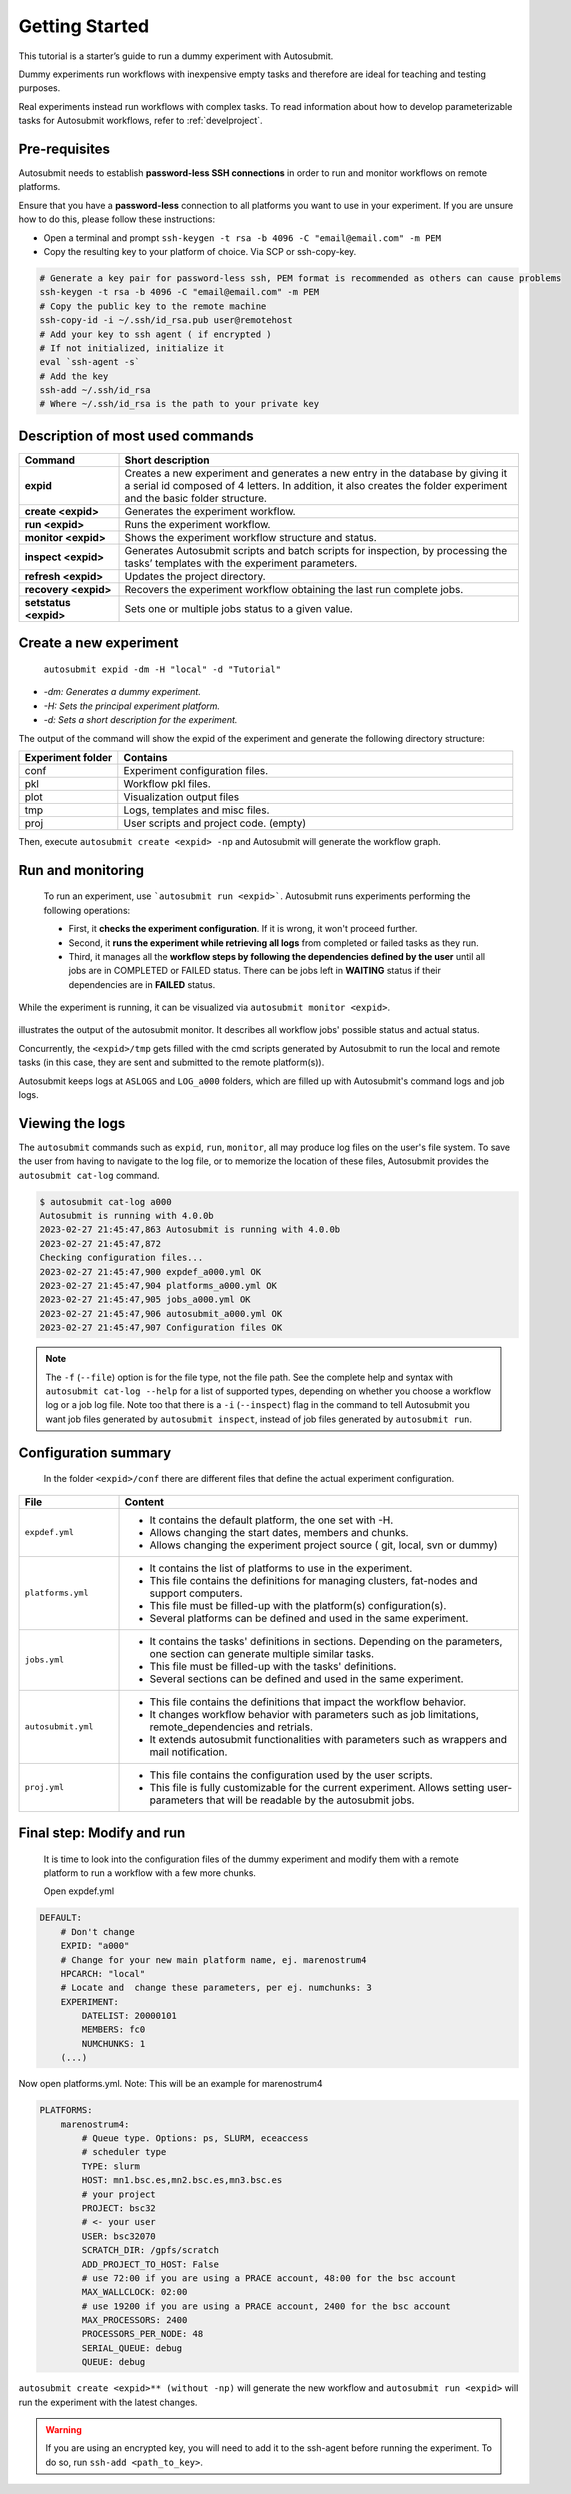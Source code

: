 ===============
Getting Started
===============

This tutorial is a starter’s guide to run a dummy experiment with Autosubmit.

Dummy experiments run workflows with inexpensive empty tasks and therefore are ideal for teaching and testing purposes.

Real experiments instead run workflows with complex tasks. To read information about how to develop parameterizable tasks for Autosubmit workflows, refer to :ref:`develproject`.

.. _Local Platform:

Pre-requisites
==============

Autosubmit needs to establish **password-less SSH connections** in order to run and monitor workflows on remote platforms.

Ensure that you have a **password-less** connection to all platforms you want to use in your experiment. If you are unsure how to do this, please follow these instructions:

- Open a terminal and prompt ``ssh-keygen -t rsa -b 4096 -C "email@email.com" -m PEM``
- Copy the resulting key to your platform of choice. Via SCP or ssh-copy-key.

.. code-block:: bash

        # Generate a key pair for password-less ssh, PEM format is recommended as others can cause problems
        ssh-keygen -t rsa -b 4096 -C "email@email.com" -m PEM
        # Copy the public key to the remote machine
        ssh-copy-id -i ~/.ssh/id_rsa.pub user@remotehost
        # Add your key to ssh agent ( if encrypted )
        # If not initialized, initialize it
        eval `ssh-agent -s`
        # Add the key
        ssh-add ~/.ssh/id_rsa
        # Where ~/.ssh/id_rsa is the path to your private key


Description of most used commands
=================================

.. list-table::
    :header-rows: 1
    :widths: 20 80

    * - Command
      - Short description
    * - **expid**
      - Creates a new experiment and generates a new entry in the database by giving it a serial id composed of 4 letters. In addition, it also creates the folder experiment and the basic folder structure.
    * - **create <expid>**
      - Generates the experiment workflow.
    * - **run <expid>**
      - Runs the experiment workflow.
    * - **monitor <expid>**
      - Shows the experiment workflow structure and status.
    * - **inspect <expid>**
      - Generates Autosubmit scripts and batch scripts for inspection, by processing the tasks’ templates with the experiment parameters.
    * - **refresh <expid>**
      - Updates the project directory.
    * - **recovery <expid>**
      - Recovers the experiment workflow obtaining the last run complete jobs.
    * - **setstatus <expid>**
      - Sets one or multiple jobs status to a given value.


Create a new experiment
=======================

    ``autosubmit expid -dm -H "local" -d "Tutorial"``

- *-dm: Generates a dummy experiment.*
- *-H: Sets the principal experiment platform.*
- *-d: Sets a short description for the experiment.*

The output of the command will show the expid of the experiment and generate the following directory structure:

.. list-table::
    :header-rows: 1
    :widths: 20 80

    * - Experiment folder
      - Contains
    * - conf
      - Experiment configuration files.
    * - pkl
      - Workflow pkl files.
    * - plot
      - Visualization output files
    * - tmp
      - Logs, templates and misc files.
    * - proj
      - User scripts and  project code. (empty)


Then, execute ``autosubmit create <expid> -np`` and Autosubmit will generate the workflow graph.

Run and monitoring
==================

 To run an experiment, use ```autosubmit run <expid>```. Autosubmit runs experiments performing the following operations:

 - First, it **checks the experiment configuration**. If it is wrong, it won't proceed further.
 - Second, it **runs the experiment while retrieving all logs** from completed or failed tasks as they run.
 - Third, it manages all the **workflow steps by following the dependencies defined by the user** until all jobs are in COMPLETED or FAILED status. There can be jobs left in **WAITING** status if their dependencies are in **FAILED** status.

While the experiment is running, it can be visualized via ``autosubmit monitor <expid>``.

.. figure:: dummy.png
   :name: dummy_workflow
   :width: 100%
   :align: center
   :alt: experiment_view

illustrates the output of the autosubmit monitor. It describes all workflow jobs' possible status and actual status.


Concurrently, the ``<expid>/tmp`` gets filled with the cmd scripts generated by Autosubmit to run the local and remote tasks (in this case, they are sent and submitted to the remote platform(s)).

Autosubmit keeps logs at ``ASLOGS`` and ``LOG_a000`` folders, which are filled up with Autosubmit's command logs and job logs.

Viewing the logs
================

The ``autosubmit`` commands such as ``expid``, ``run``, ``monitor``, all may produce
log files on the user's file system. To save the user from having to navigate to the
log file, or to memorize the location of these files, Autosubmit provides the
``autosubmit cat-log`` command.

.. TODO: add a link to complete docs of ``cat-log`` (we must have similar page(s) for each AS sub-command).

.. code-block:: bash

    $ autosubmit cat-log a000
    Autosubmit is running with 4.0.0b
    2023-02-27 21:45:47,863 Autosubmit is running with 4.0.0b
    2023-02-27 21:45:47,872
    Checking configuration files...
    2023-02-27 21:45:47,900 expdef_a000.yml OK
    2023-02-27 21:45:47,904 platforms_a000.yml OK
    2023-02-27 21:45:47,905 jobs_a000.yml OK
    2023-02-27 21:45:47,906 autosubmit_a000.yml OK
    2023-02-27 21:45:47,907 Configuration files OK

.. note::
    The ``-f`` (``--file``) option is for the file type, not the file path.
    See the complete help and syntax with ``autosubmit cat-log --help`` for
    a list of supported types, depending on whether you choose a workflow
    log or a job log file. Note too that there is a ``-i`` (``--inspect``)
    flag in the command to tell Autosubmit you want job files generated by
    ``autosubmit inspect``, instead of job files generated by ``autosubmit run``.

Configuration summary
=====================

 In the folder ``<expid>/conf`` there are different files that define the actual experiment configuration.

.. list-table::
    :header-rows: 1
    :widths: 20 80

    * - File
      - Content
    * - ``expdef.yml``
      -
        * It contains the default platform, the one set with -H.
        * Allows changing the start dates, members and chunks.
        * Allows changing the experiment project source ( git, local, svn or dummy)
    * - ``platforms.yml``
      -
        * It contains the list of platforms to use in the experiment.
        * This file contains the definitions for managing clusters, fat-nodes and support computers.
        * This file must be filled-up with the platform(s) configuration(s).
        * Several platforms can be defined and used in the same experiment.
    * - ``jobs.yml``
      -
        - It contains the tasks' definitions in sections. Depending on the parameters, one section can generate multiple similar tasks.
        - This file must be filled-up with the tasks' definitions.
        - Several sections can be defined and used in the same experiment.
    * - ``autosubmit.yml``
      -
        - This file contains the definitions that impact the workflow behavior.
        - It changes workflow behavior with parameters such as job limitations, remote_dependencies and retrials.
        - It extends autosubmit functionalities with parameters such as wrappers and mail notification.
    * - ``proj.yml``
      -
        - This file contains the configuration used by the user scripts.
        - This file is fully customizable for the current experiment. Allows setting user- parameters that will be readable by the autosubmit jobs.



Final step: Modify and run
==========================

 It is time to look into the configuration files of the dummy experiment and modify them with a remote platform to run a workflow with a few more chunks.

 Open expdef.yml

.. code-block:: yaml

    DEFAULT:
        # Don't change
        EXPID: "a000"
        # Change for your new main platform name, ej. marenostrum4
        HPCARCH: "local"
        # Locate and  change these parameters, per ej. numchunks: 3
        EXPERIMENT:
            DATELIST: 20000101
            MEMBERS: fc0
            NUMCHUNKS: 1
        (...)

Now open platforms.yml. Note: This will be an example for marenostrum4

.. code-block:: yaml

    PLATFORMS:
        marenostrum4:
            # Queue type. Options: ps, SLURM, eceaccess
            # scheduler type
            TYPE: slurm
            HOST: mn1.bsc.es,mn2.bsc.es,mn3.bsc.es
            # your project
            PROJECT: bsc32
            # <- your user
            USER: bsc32070
            SCRATCH_DIR: /gpfs/scratch
            ADD_PROJECT_TO_HOST: False
            # use 72:00 if you are using a PRACE account, 48:00 for the bsc account
            MAX_WALLCLOCK: 02:00
            # use 19200 if you are using a PRACE account, 2400 for the bsc account
            MAX_PROCESSORS: 2400
            PROCESSORS_PER_NODE: 48
            SERIAL_QUEUE: debug
            QUEUE: debug

``autosubmit create <expid>** (without -np)`` will generate the new workflow and ``autosubmit run <expid>`` will run the experiment with the latest changes.

.. warning::
    If you are using an encrypted key, you will need to add it to the ssh-agent before running the experiment. To do so, run ``ssh-add <path_to_key>``.